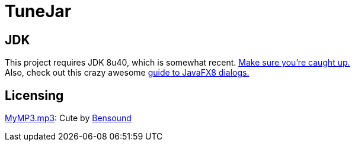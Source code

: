 = TuneJar

== JDK
This project requires JDK 8u40, which is somewhat recent. http://www.oracle.com/technetwork/java/javase/downloads/jdk8-downloads-2133151.html[Make sure you're caught up.] +
Also, check out this crazy awesome http://code.makery.ch/blog/javafx-dialogs-official/[guide to JavaFX8 dialogs.]

== Licensing
https://raw.githubusercontent.com/sudiamanj/TuneJar/master/src/test/resources/MyMP3.mp3[MyMP3.mp3]: Cute by http://www.bensound.com/[Bensound]
